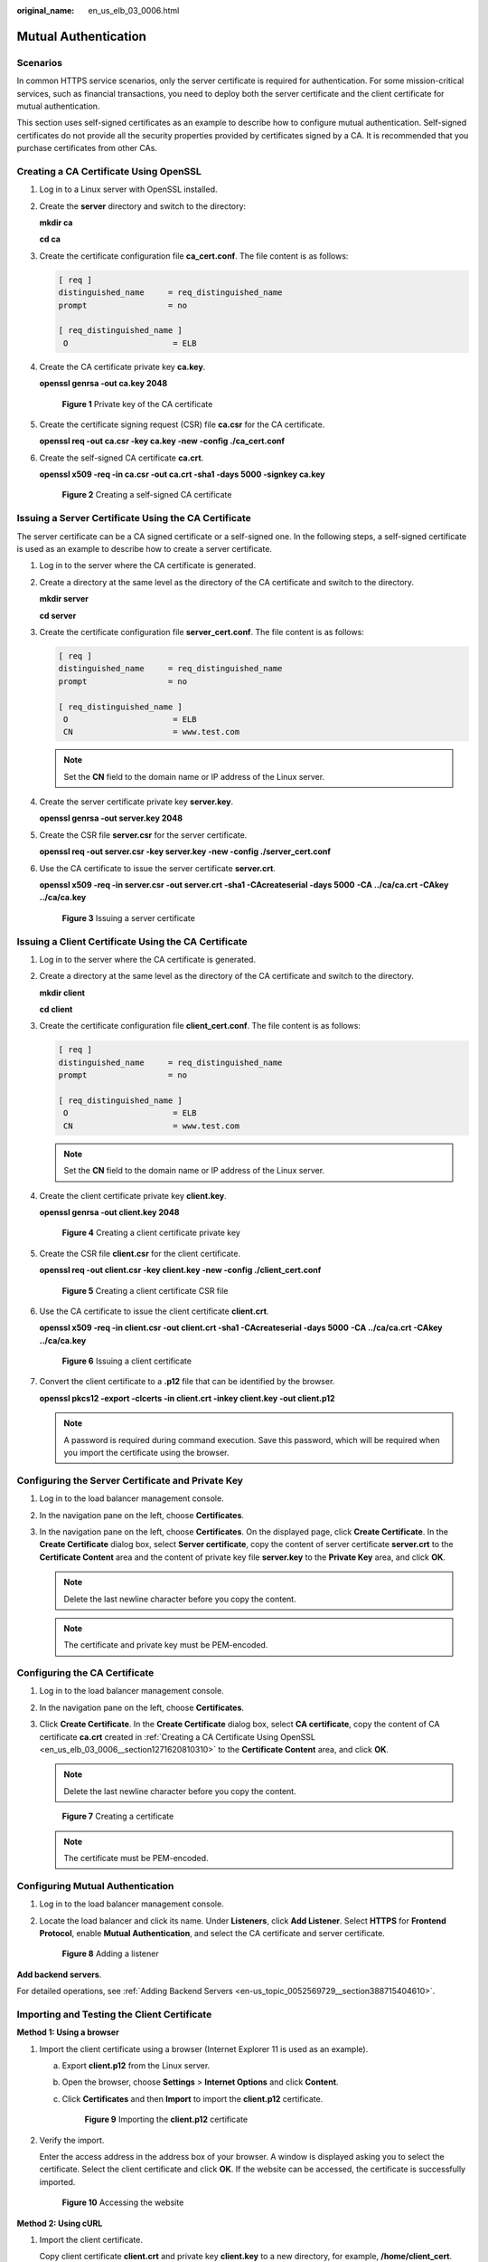 :original_name: en_us_elb_03_0006.html

.. _en_us_elb_03_0006:

Mutual Authentication
=====================

Scenarios
---------

In common HTTPS service scenarios, only the server certificate is required for authentication. For some mission-critical services, such as financial transactions, you need to deploy both the server certificate and the client certificate for mutual authentication.

This section uses self-signed certificates as an example to describe how to configure mutual authentication. Self-signed certificates do not provide all the security properties provided by certificates signed by a CA. It is recommended that you purchase certificates from other CAs.

.. _en_us_elb_03_0006__section1271620810310:

Creating a CA Certificate Using OpenSSL
---------------------------------------

#. Log in to a Linux server with OpenSSL installed.

#. Create the **server** directory and switch to the directory:

   **mkdir ca**

   **cd ca**

#. Create the certificate configuration file **ca_cert.conf**. The file content is as follows:

   .. code-block::

      [ req ]
      distinguished_name     = req_distinguished_name
      prompt                 = no

      [ req_distinguished_name ]
       O                      = ELB

#. Create the CA certificate private key **ca.key**.

   **openssl genrsa -out ca.key 2048**


   .. figure:: /_static/images/en-us_image_0000001747381096.jpg
      :alt: **Figure 1** Private key of the CA certificate

      **Figure 1** Private key of the CA certificate

#. Create the certificate signing request (CSR) file **ca.csr** for the CA certificate.

   **openssl req -out ca.csr -key ca.key -new -config ./ca_cert.conf**

#. Create the self-signed CA certificate **ca.crt**.

   **openssl x509 -req -in ca.csr -out ca.crt -sha1 -days 5000 -signkey ca.key**


   .. figure:: /_static/images/en-us_image_0000001747739988.jpg
      :alt: **Figure 2** Creating a self-signed CA certificate

      **Figure 2** Creating a self-signed CA certificate

Issuing a Server Certificate Using the CA Certificate
-----------------------------------------------------

The server certificate can be a CA signed certificate or a self-signed one. In the following steps, a self-signed certificate is used as an example to describe how to create a server certificate.

#. Log in to the server where the CA certificate is generated.

#. Create a directory at the same level as the directory of the CA certificate and switch to the directory.

   **mkdir server**

   **cd server**

#. Create the certificate configuration file **server_cert.conf**. The file content is as follows:

   .. code-block::

      [ req ]
      distinguished_name     = req_distinguished_name
      prompt                 = no

      [ req_distinguished_name ]
       O                      = ELB
       CN                     = www.test.com

   .. note::

      Set the **CN** field to the domain name or IP address of the Linux server.

#. Create the server certificate private key **server.key**.

   **openssl genrsa -out server.key 2048**

#. Create the CSR file **server.csr** for the server certificate.

   **openssl req -out server.csr -key server.key -new -config ./server_cert.conf**

#. Use the CA certificate to issue the server certificate **server.crt**.

   **openssl x509 -req -in server.csr -out server.crt -sha1 -CAcreateserial -days 5000** **-CA ../ca/ca.crt -CAkey ../ca/ca.key**


   .. figure:: /_static/images/en-us_image_0000001794660833.jpg
      :alt: **Figure 3** Issuing a server certificate

      **Figure 3** Issuing a server certificate

Issuing a Client Certificate Using the CA Certificate
-----------------------------------------------------

#. Log in to the server where the CA certificate is generated.

#. Create a directory at the same level as the directory of the CA certificate and switch to the directory.

   **mkdir client**

   **cd client**

#. Create the certificate configuration file **client_cert.conf**. The file content is as follows:

   .. code-block::

      [ req ]
      distinguished_name     = req_distinguished_name
      prompt                 = no

      [ req_distinguished_name ]
       O                      = ELB
       CN                     = www.test.com

   .. note::

      Set the **CN** field to the domain name or IP address of the Linux server.

#. Create the client certificate private key **client.key**.

   **openssl genrsa -out client.key 2048**


   .. figure:: /_static/images/en-us_image_0000001747739980.jpg
      :alt: **Figure 4** Creating a client certificate private key

      **Figure 4** Creating a client certificate private key

#. Create the CSR file **client.csr** for the client certificate.

   **openssl req -out client.csr -key client.key -new -config ./client_cert.conf**


   .. figure:: /_static/images/en-us_image_0000001747739976.jpg
      :alt: **Figure 5** Creating a client certificate CSR file

      **Figure 5** Creating a client certificate CSR file

#. Use the CA certificate to issue the client certificate **client.crt**.

   **openssl x509 -req -in client.csr -out client.crt -sha1 -CAcreateserial -days 5000** **-CA ../ca/ca.crt -CAkey ../ca/ca.key**


   .. figure:: /_static/images/en-us_image_0000001747739964.jpg
      :alt: **Figure 6** Issuing a client certificate

      **Figure 6** Issuing a client certificate

#. Convert the client certificate to a **.p12** file that can be identified by the browser.

   **openssl pkcs12 -export -clcerts -in client.crt -inkey client.key -out client.p12**

   .. note::

      A password is required during command execution. Save this password, which will be required when you import the certificate using the browser.

Configuring the Server Certificate and Private Key
--------------------------------------------------

#. Log in to the load balancer management console.
#. In the navigation pane on the left, choose **Certificates**.
#. In the navigation pane on the left, choose **Certificates**. On the displayed page, click **Create Certificate**. In the **Create Certificate** dialog box, select **Server certificate**, copy the content of server certificate **server.crt** to the **Certificate Content** area and the content of private key file **server.key** to the **Private Key** area, and click **OK**.

   .. note::

      Delete the last newline character before you copy the content.

   .. note::

      The certificate and private key must be PEM-encoded.

Configuring the CA Certificate
------------------------------

#. Log in to the load balancer management console.

#. In the navigation pane on the left, choose **Certificates**.

#. Click **Create Certificate**. In the **Create Certificate** dialog box, select **CA certificate**, copy the content of CA certificate **ca.crt** created in :ref:`Creating a CA Certificate Using OpenSSL <en_us_elb_03_0006__section1271620810310>` to the **Certificate Content** area, and click **OK**.

   .. note::

      Delete the last newline character before you copy the content.


   .. figure:: /_static/images/en-us_image_0000001747739968.png
      :alt: **Figure 7** Creating a certificate

      **Figure 7** Creating a certificate

   .. note::

      The certificate must be PEM-encoded.

Configuring Mutual Authentication
---------------------------------

#. Log in to the load balancer management console.

#. Locate the load balancer and click its name. Under **Listeners**, click **Add Listener**. Select **HTTPS** for **Frontend Protocol**, enable **Mutual Authentication**, and select the CA certificate and server certificate.


   .. figure:: /_static/images/en-us_image_0000001747739972.png
      :alt: **Figure 8** Adding a listener

      **Figure 8** Adding a listener

**Add backend servers**.

For detailed operations, see :ref:`Adding Backend Servers <en-us_topic_0052569729__section388715404610>`.

Importing and Testing the Client Certificate
--------------------------------------------

**Method 1: Using a browser**

#. Import the client certificate using a browser (Internet Explorer 11 is used as an example).

   a. Export **client.p12** from the Linux server.

   b. Open the browser, choose **Settings** > **Internet Options** and click **Content**.

   c. Click **Certificates** and then **Import** to import the **client.p12** certificate.


      .. figure:: /_static/images/en-us_image_0000001794660809.png
         :alt: **Figure 9** Importing the **client.p12** certificate

         **Figure 9** Importing the **client.p12** certificate

#. Verify the import.

   Enter the access address in the address box of your browser. A window is displayed asking you to select the certificate. Select the client certificate and click **OK**. If the website can be accessed, the certificate is successfully imported.


   .. figure:: /_static/images/en-us_image_0000001747381076.png
      :alt: **Figure 10** Accessing the website

      **Figure 10** Accessing the website

**Method 2: Using cURL**

#. Import the client certificate.

   Copy client certificate **client.crt** and private key **client.key** to a new directory, for example, **/home/client_cert**.

#. Verify the import.

   On the Shell screen, run the following command:

   .. code-block::

      curl -k --cert /home/client_cert/client.crt --key /home/client_cert/client.key https://XXX.XXX.XXX.XXX:XXX/ -I

   Ensure that the certificate address, private key address, IP address and listening port of the load balancer are correct. Replace **https://XXX.XXX.XXX.XXX:XXX** with the actual IP address and port number. If the expected response code is returned, the certificate is successfully imported.


   .. figure:: /_static/images/en-us_image_0000001794660817.png
      :alt: **Figure 11** Example of a correct response code

      **Figure 11** Example of a correct response code
